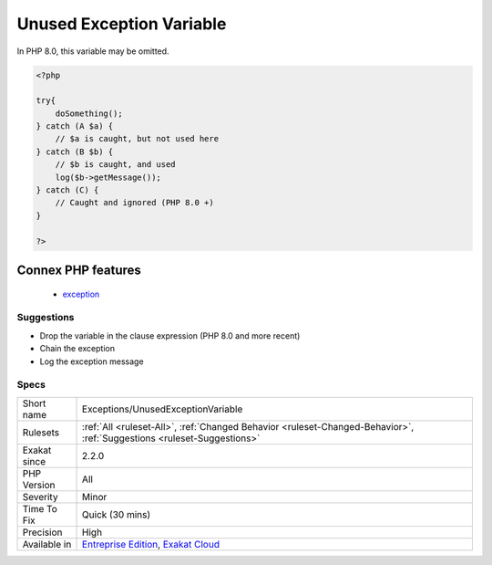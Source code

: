 .. _exceptions-unusedexceptionvariable:

.. _unused-exception-variable:

Unused Exception Variable
+++++++++++++++++++++++++

.. meta\:\:
	:description:
		Unused Exception Variable: The variable from a catch clause is not used.
	:twitter:card: summary_large_image
	:twitter:site: @exakat
	:twitter:title: Unused Exception Variable
	:twitter:description: Unused Exception Variable: The variable from a catch clause is not used
	:twitter:creator: @exakat
	:twitter:image:src: https://www.exakat.io/wp-content/uploads/2020/06/logo-exakat.png
	:og:image: https://www.exakat.io/wp-content/uploads/2020/06/logo-exakat.png
	:og:title: Unused Exception Variable
	:og:type: article
	:og:description: The variable from a catch clause is not used
	:og:url: https://php-tips.readthedocs.io/en/latest/tips/Exceptions/UnusedExceptionVariable.html
	:og:locale: en
  The variable from a catch clause is not used. It is expected to be used, either by chaining the `exception <https://www.php.net/exception>`_, or logging the message.

In PHP 8.0, this variable may be omitted.

.. code-block:: php
   
   <?php
   
   try{
       doSomething();
   } catch (A $a) {
       // $a is caught, but not used here
   } catch (B $b) {
       // $b is caught, and used
       log($b->getMessage());
   } catch (C) {
       // Caught and ignored (PHP 8.0 +)
   }
   
   ?>
Connex PHP features
-------------------

  + `exception <https://php-dictionary.readthedocs.io/en/latest/dictionary/exception.ini.html>`_


Suggestions
___________

* Drop the variable in the clause expression (PHP 8.0 and more recent)
* Chain the exception
* Log the exception message




Specs
_____

+--------------+-------------------------------------------------------------------------------------------------------------------------+
| Short name   | Exceptions/UnusedExceptionVariable                                                                                      |
+--------------+-------------------------------------------------------------------------------------------------------------------------+
| Rulesets     | :ref:`All <ruleset-All>`, :ref:`Changed Behavior <ruleset-Changed-Behavior>`, :ref:`Suggestions <ruleset-Suggestions>`  |
+--------------+-------------------------------------------------------------------------------------------------------------------------+
| Exakat since | 2.2.0                                                                                                                   |
+--------------+-------------------------------------------------------------------------------------------------------------------------+
| PHP Version  | All                                                                                                                     |
+--------------+-------------------------------------------------------------------------------------------------------------------------+
| Severity     | Minor                                                                                                                   |
+--------------+-------------------------------------------------------------------------------------------------------------------------+
| Time To Fix  | Quick (30 mins)                                                                                                         |
+--------------+-------------------------------------------------------------------------------------------------------------------------+
| Precision    | High                                                                                                                    |
+--------------+-------------------------------------------------------------------------------------------------------------------------+
| Available in | `Entreprise Edition <https://www.exakat.io/entreprise-edition>`_, `Exakat Cloud <https://www.exakat.io/exakat-cloud/>`_ |
+--------------+-------------------------------------------------------------------------------------------------------------------------+


